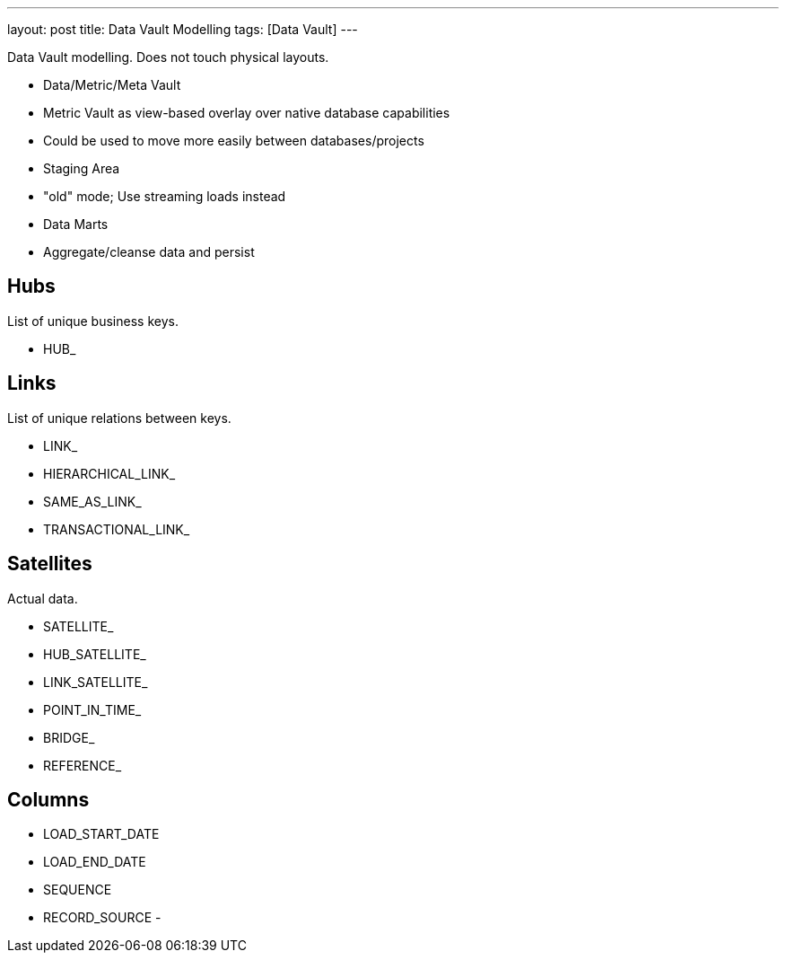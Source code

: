 ---
layout: post
title: Data Vault Modelling
tags: [Data Vault]
---

Data Vault modelling. Does not touch physical layouts.

- Data/Metric/Meta Vault

- Metric Vault as view-based overlay over native database capabilities
- Could be used to move more easily between databases/projects

- Staging Area
- "old" mode; Use streaming loads instead

- Data Marts
- Aggregate/cleanse data and persist


== Hubs

List of unique business keys.

- HUB_

== Links

List of unique relations between keys.

- LINK_
- HIERARCHICAL_LINK_
- SAME_AS_LINK_
- TRANSACTIONAL_LINK_

== Satellites

Actual data.

- SATELLITE_
- HUB_SATELLITE_
- LINK_SATELLITE_
- POINT_IN_TIME_
- BRIDGE_
- REFERENCE_

== Columns

- LOAD_START_DATE
- LOAD_END_DATE
- SEQUENCE
- RECORD_SOURCE
-

